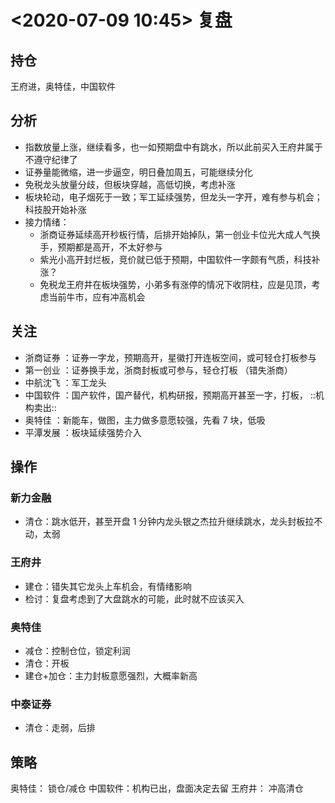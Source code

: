 * <2020-07-09 10:45> 复盘
** 持仓
   王府进，奥特佳，中国软件
** 分析
   * 指数放量上涨，继续看多，也一如预期盘中有跳水，所以此前买入王府井属于不遵守纪律了
   * 证券量能微缩，进一步逼空，明日叠加周五，可能继续分化
   * 免税龙头放量分歧，但板块穿越，高低切换，考虑补涨
   * 板块轮动，电子烟死于一致；军工延续强势，但龙头一字开，难有参与机会；科技股开始补涨
   * 接力情绪：
     * 浙商证券延续高开秒板行情，后排开始掉队，第一创业卡位光大成人气换手，预期都是高开，不太好参与
     * 紫光小高开封烂板，竞价就已低于预期，中国软件一字颇有气质，科技补涨？
     * 免税龙王府井在板块强势，小弟多有涨停的情况下收阴柱，应是见顶，考虑当前牛市，应有冲高机会
** 关注
   * 浙商证券 ：证券一字龙，预期高开，星徽打开连板空间，或可轻仓打板参与
   * 第一创业 ：证券换手龙，浙商封板或可参与，轻仓打板 （错失浙商）
   * 中航沈飞 ：军工龙头
   * 中国软件 ：国产软件，国产替代，机构研报，预期高开甚至一字，打板， ::机构卖出::
   * 奥特佳   ：新能车，做图，主力做多意愿较强，先看 7 块，低吸
   * 平潭发展 ：板块延续强势介入
** 操作
*** 新力金融
    * 清仓：跳水低开，甚至开盘 1 分钟内龙头银之杰拉升继续跳水，龙头封板拉不动，太弱
*** 王府井
    * 建仓：错失其它龙头上车机会，有情绪影响
    * 检讨：复盘考虑到了大盘跳水的可能，此时就不应该买入
*** 奥特佳
    * 减仓：控制仓位，锁定利润
    * 清仓：开板
    * 建仓+加仓：主力封板意愿强烈，大概率新高
*** 中泰证券
    * 清仓：走弱，后排
** 策略
    奥特佳：  锁仓/减仓
    中国软件：机构已出，盘面决定去留
    王府井：  冲高清仓
